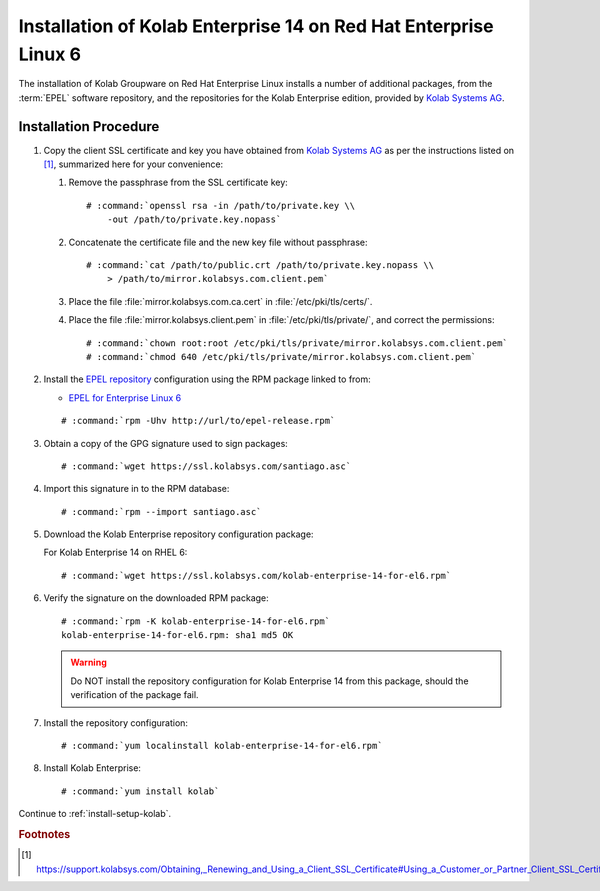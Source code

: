 .. _installation-centos-6-enterprise-14:

=================================================================
Installation of Kolab Enterprise 14 on Red Hat Enterprise Linux 6
=================================================================

The installation of Kolab Groupware on Red Hat Enterprise Linux installs
a number of additional packages, from the :term:`EPEL` software
repository, and the repositories for the Kolab Enterprise edition,
provided by `Kolab Systems AG`_.

Installation Procedure
======================

1.  Copy the client SSL certificate and key you have obtained from
    `Kolab Systems AG`_ as per the instructions listed on [1]_,
    summarized here for your convenience:

    #.  Remove the passphrase from the SSL certificate key:

        .. parsed-literal::

            # :command:`openssl rsa -in /path/to/private.key \\
                -out /path/to/private.key.nopass`

    #.  Concatenate the certificate file and the new key file without
        passphrase:

        .. parsed-literal::

            # :command:`cat /path/to/public.crt /path/to/private.key.nopass \\
                > /path/to/mirror.kolabsys.com.client.pem`

    #.  Place the file :file:`mirror.kolabsys.com.ca.cert` in
        :file:`/etc/pki/tls/certs/`.

    #.  Place the file :file:`mirror.kolabsys.client.pem` in
        :file:`/etc/pki/tls/private/`, and correct the permissions:

        .. parsed-literal::

            # :command:`chown root:root /etc/pki/tls/private/mirror.kolabsys.com.client.pem`
            # :command:`chmod 640 /etc/pki/tls/private/mirror.kolabsys.com.client.pem`

2.  Install the `EPEL repository <http://fedoraproject.org/wiki/EPEL>`_
    configuration using the RPM package linked to from:

    *   `EPEL for Enterprise Linux 6`_

    .. parsed-literal::

        # :command:`rpm -Uhv http://url/to/epel-release.rpm`

3.  Obtain a copy of the GPG signature used to sign packages:

    .. parsed-literal::

        # :command:`wget https://ssl.kolabsys.com/santiago.asc`

4.  Import this signature in to the RPM database:

    .. parsed-literal::

        # :command:`rpm --import santiago.asc`

5.  Download the Kolab Enterprise repository configuration package:

    For Kolab Enterprise 14 on RHEL 6:

    .. parsed-literal::

        # :command:`wget https://ssl.kolabsys.com/kolab-enterprise-14-for-el6.rpm`

6.  Verify the signature on the downloaded RPM package:

    .. parsed-literal::

        # :command:`rpm -K kolab-enterprise-14-for-el6.rpm`
        kolab-enterprise-14-for-el6.rpm: sha1 md5 OK

    .. WARNING::

        Do NOT install the repository configuration for Kolab Enterprise
        14 from this package, should the verification of the package
        fail.

7.  Install the repository configuration:

    .. parsed-literal::

        # :command:`yum localinstall kolab-enterprise-14-for-el6.rpm`

8.  Install Kolab Enterprise:

    .. parsed-literal::

        # :command:`yum install kolab`

Continue to :ref:`install-setup-kolab`.

.. rubric:: Footnotes

.. [#]

    https://support.kolabsys.com/Obtaining,_Renewing_and_Using_a_Client_SSL_Certificate#Using_a_Customer_or_Partner_Client_SSL_Certificate.

.. _EPEL for Enterprise Linux 6: http://download.fedoraproject.org/pub/epel/6/i386/repoview/epel-release.html
.. _Kolab Systems AG: https://kolabsys.com
